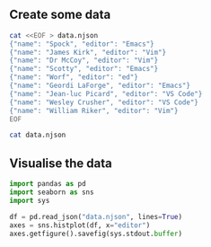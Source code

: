 ** Create some data
#+begin_src bash :results verbatim
cat <<EOF > data.njson
{"name": "Spock", "editor": "Emacs"}
{"name": "James Kirk", "editor": "Vim"}
{"name": "Dr McCoy", "editor": "Vim"}
{"name": "Scotty", "editor": "Emacs"}
{"name": "Worf", "editor": "ed"}
{"name": "Geordi LaForge", "editor": "Emacs"}
{"name": "Jean-luc Picard", "editor": "VS Code"}
{"name": "Wesley Crusher", "editor": "VS Code"}
{"name": "William Riker", "editor": "Vim"}
EOF
#+end_src

#+RESULTS:

#+begin_src bash :results verbatim
cat data.njson
#+end_src

#+RESULTS:
: {"name": "Spock", "editor": "Emacs"}
: {"name": "James Kirk", "editor": "Vim"}
: {"name": "Dr McCoy", "editor": "Vim"}
: {"name": "Scotty", "editor": "Emacs"}
: {"name": "Worf", "editor": "ed"}
: {"name": "Geordi LaForge", "editor": "Emacs"}
: {"name": "Jean-luc Picard", "editor": "VS Code"}
: {"name": "Wesley Crusher", "editor": "VS Code"}
: {"name": "William Riker", "editor": "Vim"}

** Visualise the data
#+begin_src python :results output file :file usage.png
import pandas as pd
import seaborn as sns
import sys

df = pd.read_json("data.njson", lines=True)
axes = sns.histplot(df, x="editor")
axes.getfigure().savefig(sys.stdout.buffer)
#+end_src

#+RESULTS:
[[file:usage.png]]
